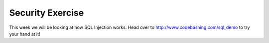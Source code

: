 Security Exercise
=================

This week we will be looking at how SQL Injection works.  Head over 
to http://www.codebashing.com/sql_demo to try your hand at it!

